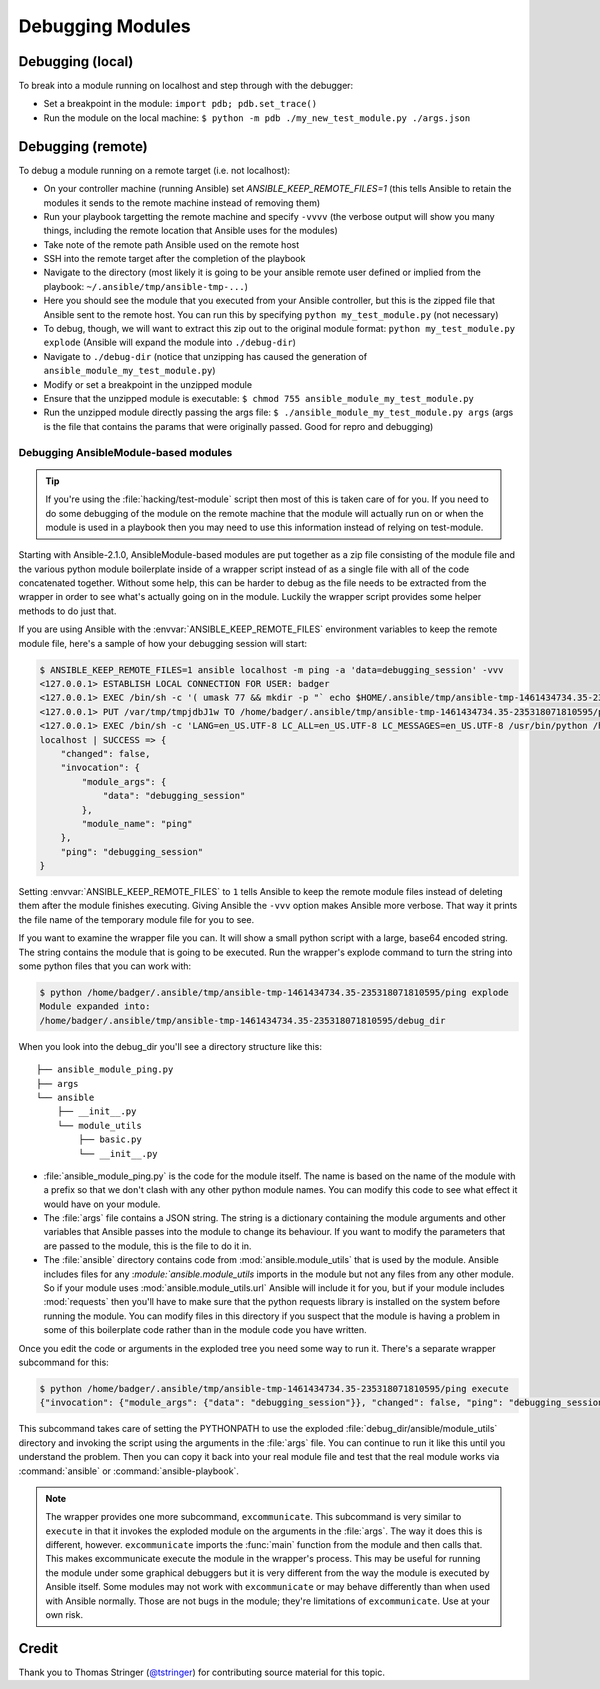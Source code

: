 .. _debugging:

=================
Debugging Modules
=================

Debugging (local)
=================

To break into a module running on localhost and step through with the debugger:

- Set a breakpoint in the module: ``import pdb; pdb.set_trace()``
- Run the module on the local machine: ``$ python -m pdb ./my_new_test_module.py ./args.json``

Debugging (remote)
==================

To debug a module running on a remote target (i.e. not localhost):

- On your controller machine (running Ansible) set `ANSIBLE_KEEP_REMOTE_FILES=1` (this tells Ansible to retain the modules it sends to the remote machine instead of removing them)
- Run your playbook targetting the remote machine and specify ``-vvvv`` (the verbose output will show you many things, including the remote location that Ansible uses for the modules)
- Take note of the remote path Ansible used on the remote host
- SSH into the remote target after the completion of the playbook
- Navigate to the directory (most likely it is going to be your ansible remote user defined or implied from the playbook: ``~/.ansible/tmp/ansible-tmp-...``)
- Here you should see the module that you executed from your Ansible controller, but this is the zipped file that Ansible sent to the remote host. You can run this by specifying ``python my_test_module.py`` (not necessary)
- To debug, though, we will want to extract this zip out to the original module format: ``python my_test_module.py explode`` (Ansible will expand the module into ``./debug-dir``)
- Navigate to ``./debug-dir`` (notice that unzipping has caused the generation of ``ansible_module_my_test_module.py``)
- Modify or set a breakpoint in the unzipped module
- Ensure that the unzipped module is executable: ``$ chmod 755 ansible_module_my_test_module.py``
- Run the unzipped module directly passing the args file: ``$ ./ansible_module_my_test_module.py args`` (args is the file that contains the params that were originally passed. Good for repro and debugging)


.. _debugging_ansiblemodule_based_modules:

Debugging AnsibleModule-based modules
`````````````````````````````````````

.. tip::

    If you're using the :file:`hacking/test-module` script then most of this
    is taken care of for you.  If you need to do some debugging of the module
    on the remote machine that the module will actually run on or when the
    module is used in a playbook then you may need to use this information
    instead of relying on test-module.

Starting with Ansible-2.1.0, AnsibleModule-based modules are put together as
a zip file consisting of the module file and the various python module
boilerplate inside of a wrapper script instead of as a single file with all of
the code concatenated together.  Without some help, this can be harder to
debug as the file needs to be extracted from the wrapper in order to see
what's actually going on in the module.  Luckily the wrapper script provides
some helper methods to do just that.

If you are using Ansible with the :envvar:`ANSIBLE_KEEP_REMOTE_FILES`
environment variables to keep the remote module file, here's a sample of how
your debugging session will start:

.. code-block:: shell-session

    $ ANSIBLE_KEEP_REMOTE_FILES=1 ansible localhost -m ping -a 'data=debugging_session' -vvv
    <127.0.0.1> ESTABLISH LOCAL CONNECTION FOR USER: badger
    <127.0.0.1> EXEC /bin/sh -c '( umask 77 && mkdir -p "` echo $HOME/.ansible/tmp/ansible-tmp-1461434734.35-235318071810595 `" && echo "` echo $HOME/.ansible/tmp/ansible-tmp-1461434734.35-235318071810595 `" )'
    <127.0.0.1> PUT /var/tmp/tmpjdbJ1w TO /home/badger/.ansible/tmp/ansible-tmp-1461434734.35-235318071810595/ping
    <127.0.0.1> EXEC /bin/sh -c 'LANG=en_US.UTF-8 LC_ALL=en_US.UTF-8 LC_MESSAGES=en_US.UTF-8 /usr/bin/python /home/badger/.ansible/tmp/ansible-tmp-1461434734.35-235318071810595/ping'
    localhost | SUCCESS => {
        "changed": false,
        "invocation": {
            "module_args": {
                "data": "debugging_session"
            },
            "module_name": "ping"
        },
        "ping": "debugging_session"
    }

Setting :envvar:`ANSIBLE_KEEP_REMOTE_FILES` to ``1`` tells Ansible to keep the
remote module files instead of deleting them after the module finishes
executing.  Giving Ansible the ``-vvv`` option makes Ansible more verbose.
That way it prints the file name of the temporary module file for you to see.

If you want to examine the wrapper file you can.  It will show a small python
script with a large, base64 encoded string.  The string contains the module
that is going to be executed.  Run the wrapper's explode command to turn the
string into some python files that you can work with:

.. code-block:: shell-session

    $ python /home/badger/.ansible/tmp/ansible-tmp-1461434734.35-235318071810595/ping explode
    Module expanded into:
    /home/badger/.ansible/tmp/ansible-tmp-1461434734.35-235318071810595/debug_dir

When you look into the debug_dir you'll see a directory structure like this::

    ├── ansible_module_ping.py
    ├── args
    └── ansible
        ├── __init__.py
        └── module_utils
            ├── basic.py
            └── __init__.py

* :file:`ansible_module_ping.py` is the code for the module itself.  The name
  is based on the name of the module with a prefix so that we don't clash with
  any other python module names.  You can modify this code to see what effect
  it would have on your module.

* The :file:`args` file contains a JSON string.  The string is a dictionary
  containing the module arguments and other variables that Ansible passes into
  the module to change its behaviour.  If you want to modify the parameters
  that are passed to the module, this is the file to do it in.

* The :file:`ansible` directory contains code from
  :mod:`ansible.module_utils` that is used by the module.  Ansible includes
  files for any :`module:`ansible.module_utils` imports in the module but not
  any files from any other module.  So if your module uses
  :mod:`ansible.module_utils.url` Ansible will include it for you, but if
  your module includes :mod:`requests` then you'll have to make sure that
  the python requests library is installed on the system before running the
  module.  You can modify files in this directory if you suspect that the
  module is having a problem in some of this boilerplate code rather than in
  the module code you have written.

Once you edit the code or arguments in the exploded tree you need some way to
run it.  There's a separate wrapper subcommand for this:

.. code-block:: shell-session

    $ python /home/badger/.ansible/tmp/ansible-tmp-1461434734.35-235318071810595/ping execute
    {"invocation": {"module_args": {"data": "debugging_session"}}, "changed": false, "ping": "debugging_session"}

This subcommand takes care of setting the PYTHONPATH to use the exploded
:file:`debug_dir/ansible/module_utils` directory and invoking the script using
the arguments in the :file:`args` file.  You can continue to run it like this
until you understand the problem.  Then you can copy it back into your real
module file and test that the real module works via :command:`ansible` or
:command:`ansible-playbook`.

.. note::

    The wrapper provides one more subcommand, ``excommunicate``.  This
    subcommand is very similar to ``execute`` in that it invokes the exploded
    module on the arguments in the :file:`args`.  The way it does this is
    different, however.  ``excommunicate`` imports the :func:`main`
    function from the module and then calls that.  This makes excommunicate
    execute the module in the wrapper's process.  This may be useful for
    running the module under some graphical debuggers but it is very different
    from the way the module is executed by Ansible itself.  Some modules may
    not work with ``excommunicate`` or may behave differently than when used
    with Ansible normally.  Those are not bugs in the module; they're
    limitations of ``excommunicate``.  Use at your own risk.


Credit
======

Thank you to Thomas Stringer (`@tstringer <https://github.com/tstringer>`_) for contributing source
material for this topic.
